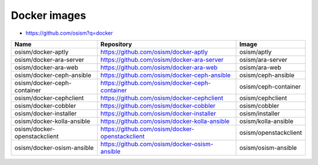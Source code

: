 =============
Docker images
=============

* https://github.com/osism?q=docker

======================================== ============================================================ ===============================
Name                                     Repository                                                   Image
======================================== ============================================================ ===============================
osism/docker-aptly                       https://github.com/osism/docker-aptly                        osism/aptly
osism/docker-ara-server                  https://github.com/osism/docker-ara-server                   osism/ara-server
osism/docker-ara-web                     https://github.com/osism/docker-ara-web                      osism/ara-web
osism/docker-ceph-ansible                https://github.com/osism/docker-ceph-ansible                 osism/ceph-ansible
osism/docker-ceph-container              https://github.com/osism/docker-ceph-container               osism/ceph-container
osism/docker-cephclient                  https://github.com/osism/docker-cephclient                   osism/cephclient
osism/docker-cobbler                     https://github.com/osism/docker-cobbler                      osism/cobbler
osism/docker-installer                   https://github.com/osism/docker-installer                    osism/installer
osism/docker-kolla-ansible               https://github.com/osism/docker-kolla-ansible                osism/kolla-ansible
osism/docker-openstackclient             https://github.com/osism/docker-openstackclient              osism/openstackclient
osism/docker-osism-ansible               https://github.com/osism/docker-osism-ansible                osism/osism-ansible
======================================== ============================================================ ===============================
